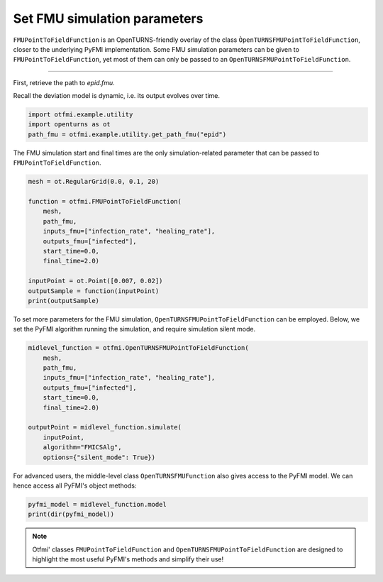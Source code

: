 
.. DO NOT EDIT.
.. THIS FILE WAS AUTOMATICALLY GENERATED BY SPHINX-GALLERY.
.. TO MAKE CHANGES, EDIT THE SOURCE PYTHON FILE:
.. "auto_example/dynamic/plot_dyn_set.py"
.. LINE NUMBERS ARE GIVEN BELOW.

.. only:: html

    .. note::
        :class: sphx-glr-download-link-note

        Click :ref:`here <sphx_glr_download_auto_example_dynamic_plot_dyn_set.py>`
        to download the full example code

.. rst-class:: sphx-glr-example-title

.. _sphx_glr_auto_example_dynamic_plot_dyn_set.py:


Set FMU simulation parameters
=============================

.. GENERATED FROM PYTHON SOURCE LINES 14-20

``FMUPointToFieldFunction`` is an OpenTURNS-friendly overlay of the class
``ÒpenTURNSFMUPointToFieldFunction``, closer to the underlying PyFMI
implementation.
Some FMU simulation parameters can be given to ``FMUPointToFieldFunction``,
yet most of them can only be passed to an
``OpenTURNSFMUPointToFieldFunction``.

.. GENERATED FROM PYTHON SOURCE LINES 22-23

------------

.. GENERATED FROM PYTHON SOURCE LINES 25-28

| First, retrieve the path to *epid.fmu*.
Recall the deviation model is dynamic, i.e. its output evolves over
time.

.. GENERATED FROM PYTHON SOURCE LINES 28-33

.. code-block:: default


    import otfmi.example.utility
    import openturns as ot
    path_fmu = otfmi.example.utility.get_path_fmu("epid")








.. GENERATED FROM PYTHON SOURCE LINES 34-36

The FMU simulation start and final times are the only simulation-related
parameter that can be passed to ``FMUPointToFieldFunction``.

.. GENERATED FROM PYTHON SOURCE LINES 36-51

.. code-block:: default


    mesh = ot.RegularGrid(0.0, 0.1, 20)

    function = otfmi.FMUPointToFieldFunction(
        mesh,
        path_fmu,
        inputs_fmu=["infection_rate", "healing_rate"],
        outputs_fmu=["infected"],
        start_time=0.0,
        final_time=2.0)

    inputPoint = ot.Point([0.007, 0.02])
    outputSample = function(inputPoint)
    print(outputSample)





.. rst-class:: sphx-glr-script-out

 Out:

 .. code-block:: none

         [ infected  ]
     0 : [   1       ]
     1 : [   1.62    ]
     2 : [   2.62296 ]
     3 : [   4.24314 ]
     4 : [   6.85437 ]
     5 : [  11.0473  ]
     6 : [  17.7402  ]
     7 : [  28.3228  ]
     8 : [  44.8078  ]
     9 : [  69.8978  ]
    10 : [ 106.764   ]
    11 : [ 158.219   ]
    12 : [ 225.087   ]
    13 : [ 304.319   ]
    14 : [ 388.471   ]
    15 : [ 467.984   ]
    16 : [ 535.124   ]
    17 : [ 586.539   ]
    18 : [ 622.934   ]
    19 : [ 647.176   ]




.. GENERATED FROM PYTHON SOURCE LINES 52-55

To set more parameters for the FMU simulation,
``OpenTURNSFMUPointToFieldFunction`` can be employed. Below, we set the PyFMI
algorithm running the simulation, and require simulation silent mode.

.. GENERATED FROM PYTHON SOURCE LINES 55-69

.. code-block:: default


    midlevel_function = otfmi.OpenTURNSFMUPointToFieldFunction(
        mesh,
        path_fmu,
        inputs_fmu=["infection_rate", "healing_rate"],
        outputs_fmu=["infected"],
        start_time=0.0,
        final_time=2.0)

    outputPoint = midlevel_function.simulate(
        inputPoint,
        algorithm="FMICSAlg",
        options={"silent_mode": True})








.. GENERATED FROM PYTHON SOURCE LINES 70-72

For advanced users, the middle-level class ``OpenTURNSFMUFunction`` also gives
access to the PyFMI model. We can hence access all PyFMI's object methods:

.. GENERATED FROM PYTHON SOURCE LINES 72-76

.. code-block:: default


    pyfmi_model = midlevel_function.model
    print(dir(pyfmi_model))





.. rst-class:: sphx-glr-script-out

 Out:

 .. code-block:: none

    ['__class__', '__delattr__', '__dir__', '__doc__', '__eq__', '__format__', '__ge__', '__getattribute__', '__gt__', '__hash__', '__init__', '__init_subclass__', '__le__', '__lt__', '__ne__', '__new__', '__pyx_vtable__', '__reduce__', '__reduce_ex__', '__repr__', '__setattr__', '__setstate__', '__sizeof__', '__str__', '__subclasshook__', '_additional_logger', '_close_log_file', '_convert_filter', '_current_log_size', '_default_options', '_enable_logging', '_exec_algorithm', '_exec_estimate_algorithm', '_exec_simulate_algorithm', '_get', '_get_A', '_get_B', '_get_C', '_get_D', '_get_directional_proxy', '_get_time', '_group_A', '_group_B', '_group_C', '_group_D', '_has_entered_init_mode', '_invoked_dealloc', '_last_accepted_time', '_log_is_stream', '_log_open', '_log_stream', '_log_stream_is_open', '_max_log_size', '_max_log_size_msg_sent', '_open_log_file', '_provides_directional_derivatives', '_pyEventInfo', '_relative_tolerance', '_result_file', '_save_bool_variables_val', '_save_int_variables_val', '_save_real_variables_val', '_set', '_set_log_stream', '_set_time', '_supports_get_set_FMU_state', 'append_log_message', 'cache', 'cancel_step', 'deserialize_fmu_state', 'do_step', 'enter_initialization_mode', 'estimate', 'estimate_options', 'exit_initialization_mode', 'extract_xml_log', 'file_object', 'free_fmu_state', 'free_instance', 'get', 'get_author', 'get_boolean', 'get_boolean_status', 'get_capability_flags', 'get_categories', 'get_copyright', 'get_default_experiment_start_time', 'get_default_experiment_step', 'get_default_experiment_stop_time', 'get_default_experiment_tolerance', 'get_derivatives_dependencies', 'get_derivatives_dependencies_kind', 'get_derivatives_list', 'get_description', 'get_directional_derivative', 'get_fmil_log_level', 'get_fmu_state', 'get_generation_date_and_time', 'get_generation_tool', 'get_guid', 'get_identifier', 'get_input_list', 'get_integer', 'get_integer_status', 'get_last_result_file', 'get_license', 'get_log', 'get_log_file_name', 'get_log_filename', 'get_log_level', 'get_max_log_size', 'get_model_time_varying_value_references', 'get_model_types_platform', 'get_model_variables', 'get_model_version', 'get_name', 'get_number_of_lines_log', 'get_ode_sizes', 'get_output_dependencies', 'get_output_dependencies_kind', 'get_output_derivatives', 'get_output_list', 'get_real', 'get_real_status', 'get_scalar_variable', 'get_state_space_representation', 'get_states_list', 'get_status', 'get_string', 'get_string_status', 'get_variable_alias', 'get_variable_alias_base', 'get_variable_by_valueref', 'get_variable_causality', 'get_variable_data_type', 'get_variable_declared_type', 'get_variable_description', 'get_variable_display_unit', 'get_variable_display_value', 'get_variable_initial', 'get_variable_max', 'get_variable_min', 'get_variable_naming_convention', 'get_variable_nominal', 'get_variable_references', 'get_variable_relative_quantity', 'get_variable_start', 'get_variable_unit', 'get_variable_valueref', 'get_variable_variability', 'get_version', 'has_reached_max_log_size', 'initialize', 'instantiate', 'print_log', 'reset', 'serialize_fmu_state', 'serialized_fmu_state_size', 'set', 'set_additional_logger', 'set_boolean', 'set_debug_logging', 'set_fmil_log_level', 'set_fmu_state', 'set_input_derivatives', 'set_integer', 'set_log_level', 'set_max_log_size', 'set_real', 'set_string', 'setup_experiment', 'simulate', 'simulate_options', 'terminate', 'time']




.. GENERATED FROM PYTHON SOURCE LINES 77-80

.. note::
   Otfmi' classes ``FMUPointToFieldFunction`` and ``OpenTURNSFMUPointToFieldFunction`` 
   are designed to highlight the most useful PyFMI's methods and simplify their use!


.. rst-class:: sphx-glr-timing

   **Total running time of the script:** ( 0 minutes  0.079 seconds)


.. _sphx_glr_download_auto_example_dynamic_plot_dyn_set.py:


.. only :: html

 .. container:: sphx-glr-footer
    :class: sphx-glr-footer-example



  .. container:: sphx-glr-download sphx-glr-download-python

     :download:`Download Python source code: plot_dyn_set.py <plot_dyn_set.py>`



  .. container:: sphx-glr-download sphx-glr-download-jupyter

     :download:`Download Jupyter notebook: plot_dyn_set.ipynb <plot_dyn_set.ipynb>`


.. only:: html

 .. rst-class:: sphx-glr-signature

    `Gallery generated by Sphinx-Gallery <https://sphinx-gallery.github.io>`_
